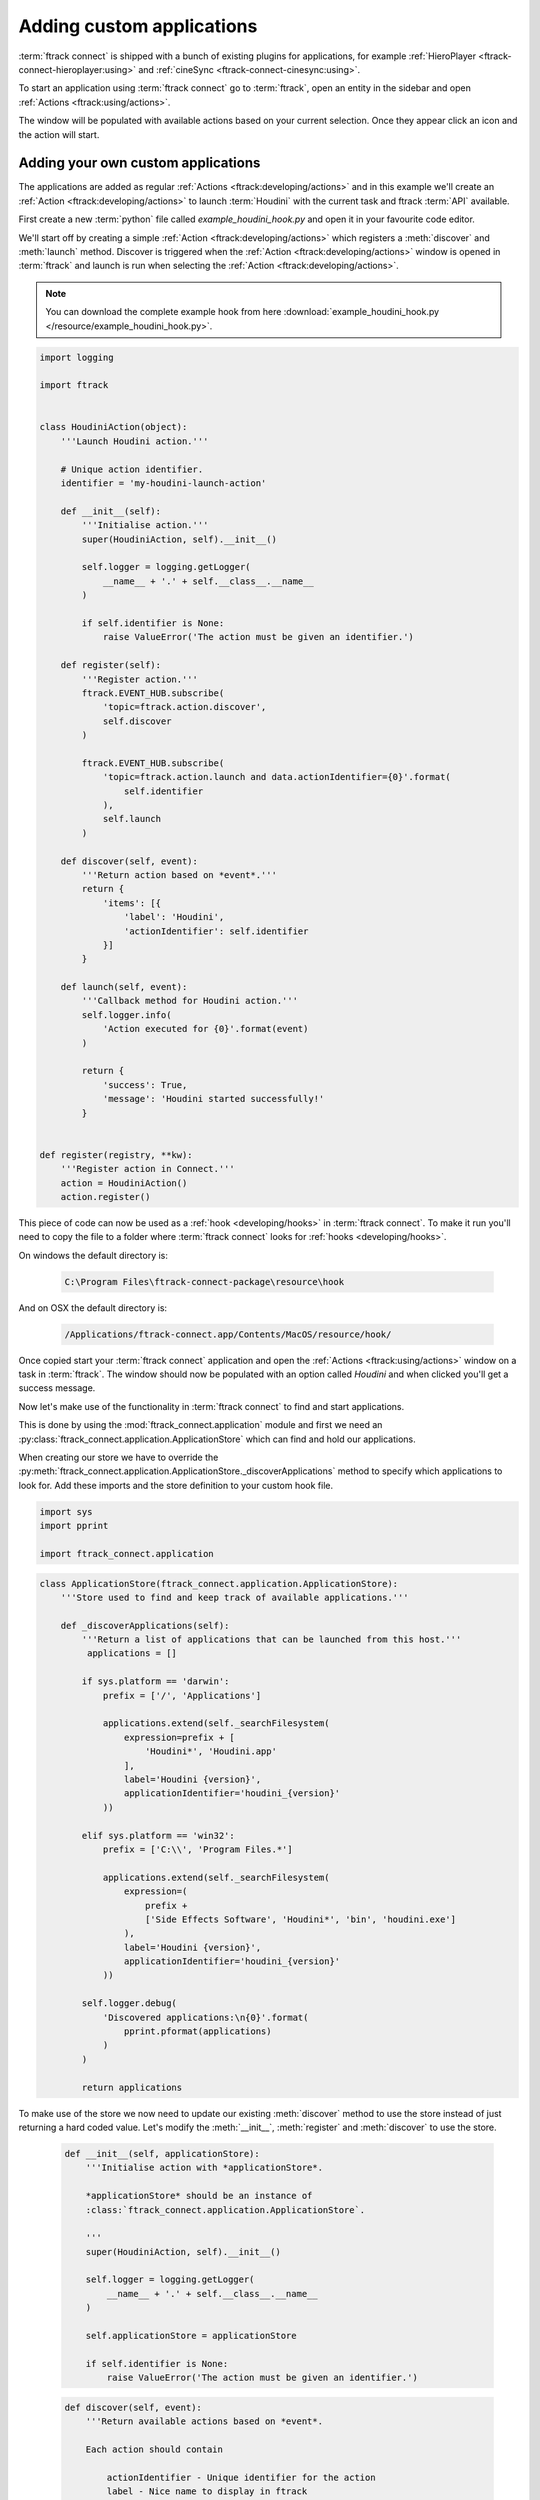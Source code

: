 ..
    :copyright: Copyright (c) 2015 ftrack

**************************
Adding custom applications
**************************

:term:`ftrack connect` is shipped with a bunch of existing plugins for
applications, for example :ref:`HieroPlayer <ftrack-connect-hieroplayer:using>` and
:ref:`cineSync <ftrack-connect-cinesync:using>`.

To start an application using :term:`ftrack connect` go to :term:`ftrack`,
open an entity in the sidebar and open :ref:`Actions <ftrack:using/actions>`.

The window will be populated with available actions based on your current
selection. Once they appear click an icon and the action will start.

Adding your own custom applications
^^^^^^^^^^^^^^^^^^^^^^^^^^^^^^^^^^^

The applications are added as regular :ref:`Actions <ftrack:developing/actions>`
and in this example we'll create an :ref:`Action <ftrack:developing/actions>`
to launch :term:`Houdini` with the current task and ftrack :term:`API`
available.

First create a new :term:`python` file called `example_houdini_hook.py` and
open it in your favourite code editor.

We'll start off by creating a simple :ref:`Action <ftrack:developing/actions>`
which registers a :meth:`discover` and :meth:`launch` method. Discover is
triggered when the :ref:`Action <ftrack:developing/actions>` window is opened
in :term:`ftrack` and launch is run when selecting the :ref:`Action <ftrack:developing/actions>`.

.. note:: 

    You can download the complete example hook from here
    :download:`example_houdini_hook.py </resource/example_houdini_hook.py>`.

.. code-block:: python

    import logging

    import ftrack


    class HoudiniAction(object):
        '''Launch Houdini action.'''

        # Unique action identifier.
        identifier = 'my-houdini-launch-action'

        def __init__(self):
            '''Initialise action.'''
            super(HoudiniAction, self).__init__()

            self.logger = logging.getLogger(
                __name__ + '.' + self.__class__.__name__
            )

            if self.identifier is None:
                raise ValueError('The action must be given an identifier.')

        def register(self):
            '''Register action.'''
            ftrack.EVENT_HUB.subscribe(
                'topic=ftrack.action.discover',
                self.discover
            )

            ftrack.EVENT_HUB.subscribe(
                'topic=ftrack.action.launch and data.actionIdentifier={0}'.format(
                    self.identifier
                ),
                self.launch
            )

        def discover(self, event):
            '''Return action based on *event*.'''
            return {
                'items': [{
                    'label': 'Houdini',
                    'actionIdentifier': self.identifier
                }]
            }

        def launch(self, event):
            '''Callback method for Houdini action.'''
            self.logger.info(
                'Action executed for {0}'.format(event)
            )

            return {
                'success': True,
                'message': 'Houdini started successfully!'
            }


    def register(registry, **kw):
        '''Register action in Connect.'''
        action = HoudiniAction()
        action.register()



This piece of code can now be used as a :ref:`hook <developing/hooks>` in
:term:`ftrack connect`. To make it run you'll need to copy the file to a folder
where :term:`ftrack connect` looks for :ref:`hooks <developing/hooks>`.

On windows the default directory is:
    
    .. code-block:: bash

        C:\Program Files\ftrack-connect-package\resource\hook

And on OSX the default directory is:

    .. code-block:: bash

        /Applications/ftrack-connect.app/Contents/MacOS/resource/hook/

Once copied start your :term:`ftrack connect` application and open the
:ref:`Actions <ftrack:using/actions>` window on a task in :term:`ftrack`. The
window should now be populated with an option called `Houdini` and when clicked
you'll get a success message.

Now let's make use of the functionality in :term:`ftrack connect`
to find and start applications.

This is done by using the :mod:`ftrack_connect.application` module and 
first we need an :py:class:`ftrack_connect.application.ApplicationStore`
which can find and hold our applications.

When creating our store we have to override the 
:py:meth:`ftrack_connect.application.ApplicationStore._discoverApplications`
method to specify which applications to look for. Add these imports and the
store definition to your custom hook file.

.. code-block:: python
    
    import sys
    import pprint

    import ftrack_connect.application


.. code-block:: python

    class ApplicationStore(ftrack_connect.application.ApplicationStore):
        '''Store used to find and keep track of available applications.'''

        def _discoverApplications(self):
            '''Return a list of applications that can be launched from this host.'''
             applications = []

            if sys.platform == 'darwin':
                prefix = ['/', 'Applications']

                applications.extend(self._searchFilesystem(
                    expression=prefix + [
                        'Houdini*', 'Houdini.app'
                    ],
                    label='Houdini {version}',
                    applicationIdentifier='houdini_{version}'
                ))

            elif sys.platform == 'win32':
                prefix = ['C:\\', 'Program Files.*']

                applications.extend(self._searchFilesystem(
                    expression=(
                        prefix +
                        ['Side Effects Software', 'Houdini*', 'bin', 'houdini.exe']
                    ),
                    label='Houdini {version}',
                    applicationIdentifier='houdini_{version}'
                ))

            self.logger.debug(
                'Discovered applications:\n{0}'.format(
                    pprint.pformat(applications)
                )
            )

            return applications

To make use of the store we now need to update our existing :meth:`discover`
method to use the store instead of just returning a hard coded value. Let's
modify the :meth:`__init__`, :meth:`register` and :meth:`discover` to use the
store.

    .. code-block:: python

        def __init__(self, applicationStore):
            '''Initialise action with *applicationStore*.

            *applicationStore* should be an instance of
            :class:`ftrack_connect.application.ApplicationStore`.

            '''
            super(HoudiniAction, self).__init__()

            self.logger = logging.getLogger(
                __name__ + '.' + self.__class__.__name__
            )

            self.applicationStore = applicationStore

            if self.identifier is None:
                raise ValueError('The action must be given an identifier.')

    .. code-block:: python

        def discover(self, event):
            '''Return available actions based on *event*.

            Each action should contain

                actionIdentifier - Unique identifier for the action
                label - Nice name to display in ftrack
                icon(optional) - predefined icon or URL to an image
                applicationIdentifier - Unique identifier to identify application
                                        in store.

            '''
            items = []
            applications = self.applicationStore.applications
            applications = sorted(
                applications, key=lambda application: application['label']
            )

            for application in applications:
                applicationIdentifier = application['identifier']
                label = application['label']
                items.append({
                    'actionIdentifier': self.identifier,
                    'label': label,
                    'icon': application.get('icon', 'default'),
                    'applicationIdentifier': applicationIdentifier
                })

            return {
                'items': items
            }

    .. code-block:: python

        def register(registry, **kw):
            '''Register action in Connect.'''
            
            # Create store containing applications.
            applicationStore = ApplicationStore()

            # Create action and register to respond to discover and launch actions.
            action = HoudiniAction(applicationStore)
            action.register()

Now restart :term:`ftrack connect` and open the :ref:`Actions <ftrack:using/actions>`
window again. It should now display your available :term:`Houdini` applications
including version number.

When clicking the icon the application still won't launch the application
though. To fix this we need to add an :py:class:`ftrack_connect.application.ApplicationLauncher`
to the `launch` method.

To create a basic launcher which will handle starting applications with the 
ftrack API loaded and any selected task specified in the environment modify the
:term:`__init__`, :term:`register` and :term:`launch` methods to look like this:
    
    .. code-block:: python

        def __init__(self, applicationStore, launcher):
            '''Initialise action with *applicationStore* and *launcher*.

            *applicationStore* should be an instance of
            :class:`ftrack_connect.application.ApplicationStore`.

            *launcher* should be an instance of
            :class:`ftrack_connect.application.ApplicationLauncher`.

            '''
            super(HoudiniAction, self).__init__()

            self.logger = logging.getLogger(
                __name__ + '.' + self.__class__.__name__
            )

            self.applicationStore = applicationStore
            self.launcher = launcher

            if self.identifier is None:
                raise ValueError('The action must be given an identifier.')

    .. code-block:: python

        def register(registry, **kw):
            '''Register action in Connect.'''
            
            # Create store containing applications.
            applicationStore = ApplicationStore()

            # Create a launcher with the store containing applications.
            launcher = ftrack_connect.application.ApplicationLauncher(
                applicationStore
            )

            # Create action and register to respond to discover and launch actions.
            action = HoudiniAction(applicationStore, launcher)
            action.register()

    .. code-block:: python

        def launch(self, event):
            '''Callback method for Houdini action.'''
            applicationIdentifier = (
                event['data']['applicationIdentifier']
            )

            context = event['data'].copy()

            return self.launcher.launch(
                applicationIdentifier, context
            )

Once again restart :term:`ftrack connect` to pick up the changes and open the
:ref:`Actions <ftrack:using/actions>` window. Now try to click the icon and
:term:`Houdini` should start.

.. note:: 

    If you haven't been following along you can download the finished 
    hook :download:`example_houdini_hook.py </resource/example_houdini_hook.py>`.

When :term:`Houdini` is running you can try to use the ftrack :term:`API`
by opening the build-in python console and type
    
    .. code-block:: python

        import ftrack
        print ftrack.getProjects()
